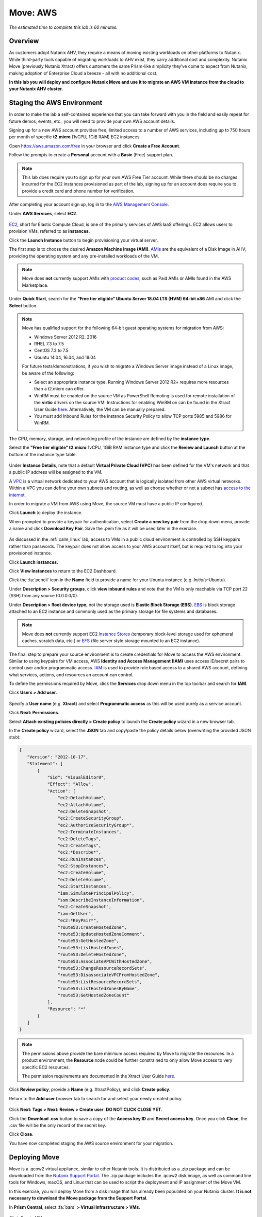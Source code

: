 .. _xtract_aws:

-----------
Move: AWS
-----------

*The estimated time to complete this lab is 60 minutes.*

Overview
++++++++

As customers adopt Nutanix AHV, they require a means of moving existing workloads on other platforms to Nutanix. While third-party tools capable of migrating workloads to AHV exist, they carry additional cost and complexity. Nutanix Move (previously Nutanix Xtract) offers customers the same Prism-like simplicity they’ve come to expect from Nutanix, making adoption of Enterprise Cloud a breeze - all with no additional cost.

**In this lab you will deploy and configure Nutanix Move and use it to migrate an AWS VM instance from the cloud to your Nutanix AHV cluster.**

.. raw:: html

  <strong><font color="red">This lab does require you to sign up for your own AWS Free Tier account. While there should be no charges incurred for the EC2 instances provisioned as part of the lab, signing up for an account does require you to provide a credit card and phone number for verification.</font></strong>

Staging the AWS Environment
+++++++++++++++++++++++++++

In order to make the lab a self-contained experience that you can take forward with you in the field and easily repeat for future demos, events, etc., you will need to provide your own AWS account details.

Signing up for a new AWS account provides free, limited access to a number of AWS services, including up to 750 hours per month of specific **t2.micro** (1vCPU, 1GiB RAM) EC2 instances.

Open https://aws.amazon.com/free in your browser and click **Create a Free Account**.

Follow the prompts to create a **Personal** account with a **Basic** (Free) support plan.

.. figure:: images/1.png

.. note::

  This lab does require you to sign up for your own AWS Free Tier account. While there should be no charges incurred for the EC2 instances provisioned as part of the lab, signing up for an account does require you to provide a credit card and phone number for verification.

After completing your account sign up, log in to the `AWS Management Console <https://aws.amazon.com/console/>`_.

Under **AWS Services**, select **EC2**.

.. figure:: images/2.png

`EC2 <https://docs.aws.amazon.com/AWSEC2/latest/UserGuide/concepts.html>`_, short for Elastic Compute Cloud, is one of the primary services of AWS IaaS offerings. EC2 allows users to provision VMs, referred to as **instances**.

Click the **Launch Instance** button to begin provisioning your virtual server.

The first step is to choose the desired **Amazon Machine Image (AMI)**. `AMIs <https://docs.aws.amazon.com/AWSEC2/latest/UserGuide/AMIs.html>`_ are the equivalent of a Disk Image in AHV, providing the operating system and any pre-installed workloads of the VM.

.. note::

  Move does **not** currently support AMIs with `product codes <https://docs.aws.amazon.com/marketplace/latest/userguide/ami-products.html>`_, such as Paid AMIs or AMIs found in the AWS Marketplace.

Under **Quick Start**, search for the **"Free tier eligible" Ubuntu Server 18.04 LTS (HVM) 64-bit x86** AMI and click the **Select** button.

.. figure:: images/3.png

.. note::

  Move has qualified support for the following 64-bit guest operating systems for migration from AWS:

  - Windows Server 2012 R2, 2016
  - RHEL 7.3 to 7.5
  - CentOS 7.3 to 7.5
  - Ubuntu 14.04, 16.04, and 18.04

  For future tests/demonstrations, if you wish to migrate a Windows Server image instead of a Linux image, be aware of the following:

  - Select an appropriate instance type. Running Windows Server 2012 R2+ requires more resources than a t2.micro can offer.
  - WinRM must be enabled on the source VM as PowerShell Remoting is used for remote installation of the **virtio** drivers on the source VM. Instructions for enabling WinRM on can be found in the Xtract User Guide `here <https://portal.nutanix.com/#/page/docs/details?targetId=Xtract-for-VMs-v20:v20-xtract-enable-winrm-t.html#ntask_mj1_xxw_cgb>`_. Alternatively, the VM can be manually prepared.
  - You must add Inbound Rules for the instance Security Policy to allow TCP ports 5985 and 5986 for WinRM.

The CPU, memory, storage, and networking profile of the instance are defined by the **instance type**.

Select the **"Free tier eligible" t2.micro** 1vCPU, 1GiB RAM instance type and click the **Review and Launch** button at the bottom of the instance type table.

.. figure:: images/4.png

Under **Instance Details**, note that a default **Virtual Private Cloud (VPC)** has been defined for the VM's network and that a public IP address will be assigned to the VM.

A `VPC <https://docs.aws.amazon.com/vpc/latest/userguide/what-is-amazon-vpc.html>`_ is a virtual network dedicated to your AWS account that is logically isolated from other AWS virtual networks. Within a VPC you can define your own subnets and routing, as well as choose whether or not a subnet has `access to the internet <https://docs.aws.amazon.com/vpc/latest/userguide/VPC_Internet_Gateway.html#d0e22943>`_.

In order to migrate a VM from AWS using Move, the source VM must have a public IP configured.

Click **Launch** to deploy the instance.

When prompted to provide a keypair for authentication, select **Create a new key pair** from the drop down menu, provide a name and click **Download Key Pair**. Save the .pem file as it will be used later in the exercise.

.. figure:: images/5.png

As discussed in the :ref:`calm_linux` lab, access to VMs in a public cloud environment is controlled by SSH keypairs rather than passwords. The keypair does not allow access to your AWS account itself, but is required to log into your provisioned instance.

Click **Launch instances**.

Click **View Instances** to return to the EC2 Dashboard.

Click the :fa:`pencil` icon in the **Name** field to provide a name for your Ubuntu instance (e.g. *Initials*\ -Ubuntu).

Under **Description > Security groups**, click **view inbound rules** and note that the VM is only reachable via TCP port 22 (SSH) from any source (0.0.0.0/0).

Under **Description > Root device type**, not the storage used is **Elastic Block Storage (EBS)**. `EBS <https://docs.aws.amazon.com/AWSEC2/latest/UserGuide/AmazonEBS.html>`_ is block storage attached to an EC2 instance and commonly used as the primary storage for file systems and databases.

.. note::

  Move does **not** currently support EC2 `Instance Stores <https://docs.aws.amazon.com/AWSEC2/latest/UserGuide/InstanceStorage.html>`_ (temporary block-level storage used for ephemeral caches, scratch data, etc.) or `EFS <https://docs.aws.amazon.com/AWSEC2/latest/UserGuide/AmazonEFS.html>`_ (file server style storage mounted to an EC2 instance).

The final step to prepare your source environment is to create credentials for Move to access the AWS environment. Similar to using keypairs for VM access, AWS **Identity and Access Management (IAM)** uses access ID/secret pairs to control user and/or programmatic access. `IAM <https://docs.aws.amazon.com/IAM/latest/UserGuide/introduction.html>`_ is used to provide role based access to a shared AWS account, defining what services, actions, and resources an account can control.

To define the permissions required by Move, click the **Services** drop down menu in the top toolbar and search for **IAM**.

Click **Users > Add user**.

.. figure:: images/6.png

Specify a **User name** (e.g. **Xtract**) and select **Programmatic access** as this will be used purely as a service account.

Click **Next: Permissions**.

Select **Attach existing policies directly > Create policy** to launch the **Create policy** wizard in a new browser tab.

In the **Create policy** wizard, select the **JSON** tab and copy/paste the policy details below (overwriting the provided JSON stub):

.. code-block:: JSON

  {
     "Version": "2012-10-17",
     "Statement": [
         {
             "Sid": "VisualEditor0",
             "Effect": "Allow",
             "Action": [
                 "ec2:DetachVolume",
                 "ec2:AttachVolume",
                 "ec2:DeleteSnapshot",
                 "ec2:CreateSecurityGroup",
                 "ec2:AuthorizeSecurityGroup*",
                 "ec2:TerminateInstances",
                 "ec2:DeleteTags",
                 "ec2:CreateTags",
                 "ec2:*Describe*",
                 "ec2:RunInstances",
                 "ec2:StopInstances",
                 "ec2:CreateVolume",
                 "ec2:DeleteVolume",
                 "ec2:StartInstances",
                 "iam:SimulatePrincipalPolicy",
                 "ssm:DescribeInstanceInformation",
                 "ec2:CreateSnapshot",
                 "iam:GetUser",
                 "ec2:*KeyPair*",
                 "route53:CreateHostedZone",
                 "route53:UpdateHostedZoneComment",
                 "route53:GetHostedZone",
                 "route53:ListHostedZones",
                 "route53:DeleteHostedZone",
                 "route53:AssociateVPCWithHostedZone",
                 "route53:ChangeResourceRecordSets",
                 "route53:DisassociateVPCFromHostedZone",
                 "route53:ListResourceRecordSets",
                 "route53:ListHostedZonesByName",
                 "route53:GetHostedZoneCount"
             ],
             "Resource": "*"
         }
     ]
  }

.. note::

  The permissions above provide the bare minimum access required by Move to migrate the resources. In a product environment, the **Resource** node could be further constrained to only allow Move access to very specific EC2 resources.

  The permission requirements are documented in the Xtract User Guide `here <https://portal.nutanix.com/#/page/docs/details?targetId=Xtract-for-VMs-v20:v20-xtract-requirements-aws-r.html>`_.

Click **Review policy**, provide a **Name** (e.g. XtractPolicy), and click **Create policy**.

Return to the **Add user** browser tab to search for and select your newly created policy.

.. figure:: images/7.png

Click **Next: Tags > Next: Review > Create user**. **DO NOT CLICK CLOSE YET**.

Click the **Download .csv** button to save a copy of the **Access key ID** and **Secret access key**. Once you click **Close**, the .csv file will be the only record of the secret key.

Click **Close**.

You have now completed staging the AWS source environment for your migration.

Deploying Move
++++++++++++++++

Move is a .qcow2 virtual appliance, similar to other Nutanix tools. It is distributed as a .zip package and can be downloaded from the `Nutanix Support Portal <https://portal.nutanix.com/#/page/xtract>`_. The .zip package includes the .qcow2 disk image, as well as command line tools for Windows, macOS, and Linux that can be used to script the deployment and IP assignment of the Move VM.

In this exercise, you will deploy Move from a disk image that has already been populated on your Nutanix cluster. **It is not necessary to download the Move package from the Support Portal.**

In **Prism Central**, select :fa:`bars` **> Virtual Infrastructure > VMs**.

.. figure:: images/8.png

Click **Create VM**.

Fill out the following fields:

- **Name** - *Initials*\ -Move
- **Description** - (Optional) Description for your VM.
- **vCPU(s)** - 2
- **Number of Cores per vCPU** - 2
- **Memory** - 4 GiB

- Select **+ Add New Disk**
    - **Type** - DISK
    - **Operation** - Clone from Image Service
    - **Image** - xtract-vm-\*.qcow2
    - Select **Add**

- Select **Add New NIC**
    - **VLAN Name** - Secondary
    - Select **Add**

Click **Save** to create the VM.

Select your Move VM and click **Power On**.

In **Prism Central > VMs > List**, identify the IP address assigned to your Move VM using the **IP Addresses** column.

.. note::

  By default, the Move appliance will obtain an IP address via DHCP. If a static IP address is required, it can be configured via the local Move VM console by following the instructions `here <https://portal.nutanix.com/#/page/docs/details?targetId=Xtract-for-VMs-v20:v20-xtract-assign-ip-addresses-t.html#ntask_vlz_f1t_f1b>`_.

Open \https://*Move-VM-IP*/ in a new browser tab.

Accept the End User License Agreement and provide a new password to log into the Move web interface (e.g. **techX2019!**).

Specify your new password and click **Log In**.

.. figure:: images/9.png

Configuring a Target Environment
++++++++++++++++++++++++++++++++

The target environment is the Nutanix AHV cluster to which you plan to migrate VMs. A single Move deployment can support migrations between multiple source and target environments.

Under **Target Environments**, click **+ Add Target**.

Fill out the following fields and click **Add**:

- **Target Name** - *Your Prism Central or Nutanix cluster name*
- **Nutanix Environment** - *Your Prism Central or Prism Element IP*
- **User Name** - admin
- **Password** - techX2019!

.. figure:: images/10.png

Move will confirm the specified PC/cluster can be accessed using the IP/FQDN and credentials provided.

Adding a Prism Central target has the added benefit of being able to target any clusters registered to that Prism Central.

Configuring a Source Environment
++++++++++++++++++++++++++++++++

The source environment is the ESXi or AWS environment from which you plan to migrate VMs.

In order to add an AWS source, you will require the **Access Key ID** and **Secret Access Key** values from the **credentials.csv** downloaded while staging your source environment.

Under **Source Environments**, click **+ Add Source**.

Fill out the following fields and click **Add**:

- **Source Environment Type** - Amazon Web Services
- **Source Name** - *Initials*\ -AWS
- **AWS Access Key ID** - *Your Access Key ID*
- **AWS Secret Access Key** - *Your Secret Access Key*

.. figure:: images/11.png

Move will confirm your AWS account can be accessed using the keys provided, as well as validating the access key has all of the required permissions.

Migrating VMs
+++++++++++++

Click **Create a Migration Plan**, enter a **Plan Name** (e.g. *Initials*\ -Migration), and click **Proceed**.

Select your AWS environment from the **Select Source** drop down.

Under **Region**, select the automatically populated region. Move will only display AWS regions with running EC2 instances.

Select the **Default** storage container as the **Target Container** for your cluster.

.. figure:: images/12.png

While a single Move deployment can support migrations between multiple source and target environments, only a single source and target can be used in an individual Migration Plan.

Click **Next**.

Click the :fa:`plus-circle` icon to add your VM to the migration plan. Multiple VMs can be migrated as part of a single Migration Plan.

.. note::

  Unlike Move migrations from ESXi to AHV which leverage VM snapshots for data migration, AWS migrations require that the source VM is powered on. This is because Move leverages an IO capture driver inside of the guest OS.

.. figure:: images/13.png

Click **Next**.

As indicated earlier in the UI, Move will provision an additional t2.micro instance in the source EC2 Region (e.g. US-EAST-1). The **Xtract Lite** VM is used to establish a secure connection between the Move appliance and the source AWS VMs, working with AWS APIs to take snapshots and transfer data from source to target.

Refresh your **EC2 Dashboard** and note that **NTNX-XTRACTLITE-INSTANCE** has been automatically deployed and started. This process should take ~2 minutes.

.. figure:: images/14.png

Once **Xtract Lite** is ready, you will be able to proceed with providing credentials for the source VMs.

By default, **automatic** VM Preparation is selected. VM Preparation refers to installing the **virtio** drivers within the source VM prior to migration beginning. The **virtio** drivers provide a high performance I/O interface for disk and network devices on KVM, and allow VMs that were originally deployed on an alternate hypervisor to boot on AHV.

.. note::

  While Move installs **virtio** drivers, it does **not** install the full Nutanix Guest Tools (NGT) package.

.. note::

  VMs can be manually prepared by an administrator if they wish to avoid providing Move with guest credentials to allow for automatic installation of **virtio** drivers.

Under **Linux VMs**, specify **ubuntu** as the **User Name** for the Ubuntu AMI.

.. note::

  The default user has sudo (root) priveleges, but the actual root account is disabled by default. This is common practice for Linux generic cloud images.

Select **Use Private (.PEM) file to authenticate** and **Upload** the .pem file downloaded when provisioning your AWS instance. As password based authentication is disabled on the AMI, Move will use the provided private key to authenticate when connecting via SSH.

.. note::

  The **Override individual VM settings** option lets you define credentials on a per VM basis. This is helpful when migrating multiple VMs and you have Windows AMIs which may have different Administrator passwords, or Linux AMIs that use different keypairs for authentication.

.. figure:: images/15.png

Click **Next**.

Move will verify the credentials against all VMs in the migration plan and alert you if any VMs fail to authenticate properly.

Next, Move will begin the process of automatically installing the **virtio** drivers in each VM added to the plan. This process should take ~2-3 minutes.

.. figure:: images/16.png

The final step is to map your AWS VPC(s) to the target AHV network(s).

Under **Target Network**, select **Secondary**.

.. note::

  **Schedule Data Seeding** can be used if you want to stage the migration to begin at a specific time, such as off-peak hours at night or over a weekend.

.. figure:: images/17.png

Click **Next > Save and Start** to begin the migration.

Under **Migration Plans**, click **In Progress** to view to status of your migration.

.. figure:: images/18.png

An initial VM will be taken of the VM, at which point data based on that snapshot is transferred from the source, through the Move VM, and to the target. As the VM can change (new data written, new applications installed, etc.) during data seeding, subsequent snapshots will be taken to continuously copy deltas to the target cluster.

The initial **Seeding Data** process will take ~15-30 minutes to complete for the VM in this exercise. Time to seed in other environments will be dependent on the amount of source data and bandwidth.

**You can now proceed to an alternate lab and return to Move once the Migration Status has reached Ready to Cutover**.

Once a Migration plan has reached **Ready to Cutover** it will still continue to update data as changes are made on the source. This activity keeps the source and target close to being in sync to decrease downtime during cutover. Additionally, VMs can be selected on an individual basis for cutover to allow for flexibility and planning on any brief application outages.

Select your VM and click **Cutover**.

.. figure:: images/19.png

Note that proceeding will shutdown the source VM and disconnect any of its network connections. Why are these steps necessary?

Click **Continue**.

Return to your **EC2 Dashboard** and validate that the source VM is being powered off. Move automates a graceful shutdown of the source VM and transfers the remaining delta data to the target environment. This process will take ~2-5 minutes.

.. figure:: images/20.png

Once the final migration is completed, the migrated VM is powered on on the target AHV cluster. Click **View in Prism** and verify the VM is running and has obtained an IP address on the **Secondary** network.

.. figure:: images/21.png

(Optional) Connecting to the VM
+++++++++++++++++++++++++++++++

As previously mentioned, the Ubuntu AMI does not have a password for the default **ubuntu** account and requires authentication via keypair.

Using the .pem file downloaded when provisioning your instance, you can connect from a macOS or Linux terminal using the following command:

``ssh -i /path/to/your-downloaded-pem.pem" ubuntu@\ *VM-IP-Address*``

See `these instructions <https://docs.aws.amazon.com/console/ec2/instances/connect/putty>`_ for steps on how to convert the .pem file to a .ppk format and connect to the VM from Windows using PuTTY.

Cleaning Up Your Source Environment
+++++++++++++++++++++++++++++++++++

The following steps should be taken to prevent any unexpected AWS charges.

Return to **Move**, under **Migration Plans**, select **Action > Delete > Continue** to remove your completed AWS Migration Plan.

Once the final migration plan configured for a given AWS region has been removed, Move will automatically power down the Xtract Lite VM.

Return to your **EC2 Dashboard** and verify that **NTNX-XTRACTLITE-INSTANCE** has been stopped.

Return to **Move**, under **Source Environments**, select **... > Remove > Remove** to remove your AWS source environment.

Once the source has been removed, Move will automatically terminate (delete) the **NTNX-XTRACTLITE-INSTANCE** for that region.

Return to your **EC2 Dashboard** and verify that **NTNX-XTRACTLITE-INSTANCE** has been terminated.

The final step is to terminate your source Ubuntu instance by right-clicking the instance and selecting **Instance State > Terminate > Yes, Terminate**.

.. figure:: images/22.png

Takeaways
+++++++++

What are the key things you should know about **Nutanix Move**?

- Move is licensed at no cost for any Nutanix customer.

- Move for VMs simplifies bulk migration of existing VMs on ESXi, Hyper-V, and AWS to Nutanix AHV, eliminating the friction associated with onboarding new IT infrastructure.

- Move features the ability to migrate all AHV certified OSes, scheduling data-seeding and migrations, multi-cluster migration management, and grouping/sorting VMs.

Getting Connected
+++++++++++++++++

Have a question about **Nutanix Move**? Please reach out to the resources below:

+---------------------------------------------------------------------------------+
|  Move Product Contacts                                                          |
+================================+================================================+
|  Slack Channel                 |  #move                                         |
+--------------------------------+------------------------------------------------+
|  Product Manager               |  Jeremy Launier, jeremy.launier@nutanix.com    |
+--------------------------------+------------------------------------------------+
|  Technical Marketing Engineer  |  GV Govindasamy, gv@nutanix.com                |
+--------------------------------+------------------------------------------------+
